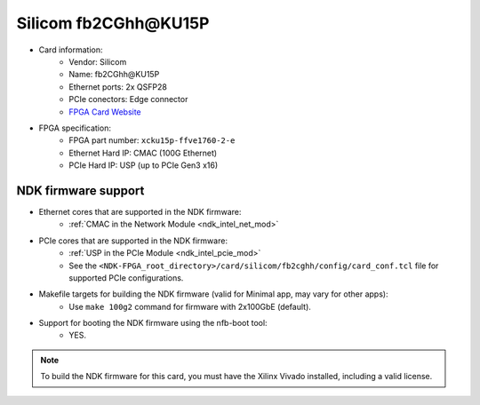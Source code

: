 .. _card_fb2cghh:

Silicom fb2CGhh\@KU15P
----------------------

- Card information:
    - Vendor: Silicom
    - Name: fb2CGhh\@KU15P
    - Ethernet ports: 2x QSFP28
    - PCIe conectors: Edge connector
    - `FPGA Card Website <https://www.silicom-usa.com/pr/server-adapters/programmable-fpga-server-adapter/fpga-xilinx-based-2/fb2cghhku15p-fpga-card/>`_
- FPGA specification:
    - FPGA part number: ``xcku15p-ffve1760-2-e``
    - Ethernet Hard IP: CMAC (100G Ethernet)
    - PCIe Hard IP: USP (up to PCIe Gen3 x16)

NDK firmware support
^^^^^^^^^^^^^^^^^^^^

- Ethernet cores that are supported in the NDK firmware:
    - :ref:`CMAC in the Network Module <ndk_intel_net_mod>`
- PCIe cores that are supported in the NDK firmware:
    - :ref:`USP in the PCIe Module <ndk_intel_pcie_mod>`
    - See the ``<NDK-FPGA_root_directory>/card/silicom/fb2cghh/config/card_conf.tcl`` file for supported PCIe configurations.
- Makefile targets for building the NDK firmware (valid for Minimal app, may vary for other apps):
    - Use ``make 100g2`` command for firmware with 2x100GbE (default).
- Support for booting the NDK firmware using the nfb-boot tool:
    - YES.

.. note::

    To build the NDK firmware for this card, you must have the Xilinx Vivado installed, including a valid license.
